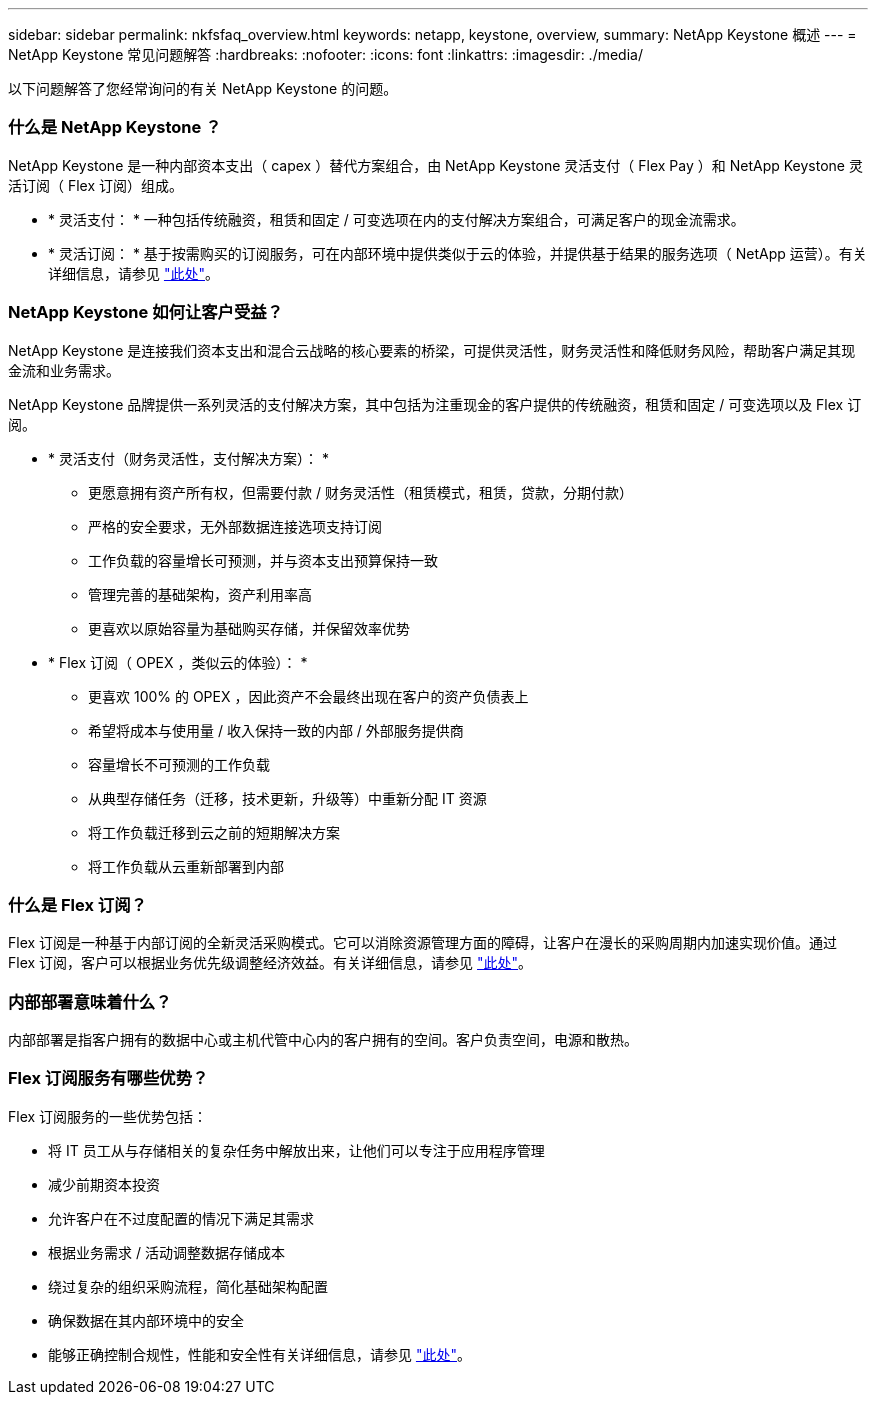 ---
sidebar: sidebar 
permalink: nkfsfaq_overview.html 
keywords: netapp, keystone, overview, 
summary: NetApp Keystone 概述 
---
= NetApp Keystone 常见问题解答
:hardbreaks:
:nofooter: 
:icons: font
:linkattrs: 
:imagesdir: ./media/


[role="lead"]
以下问题解答了您经常询问的有关 NetApp Keystone 的问题。



=== 什么是 NetApp Keystone ？

NetApp Keystone 是一种内部资本支出（ capex ）替代方案组合，由 NetApp Keystone 灵活支付（ Flex Pay ）和 NetApp Keystone 灵活订阅（ Flex 订阅）组成。

* * 灵活支付： * 一种包括传统融资，租赁和固定 / 可变选项在内的支付解决方案组合，可满足客户的现金流需求。
* * 灵活订阅： * 基于按需购买的订阅服务，可在内部环境中提供类似于云的体验，并提供基于结果的服务选项（ NetApp 运营）。有关详细信息，请参见 link:https://docs.netapp.com/us-en/keystone/index.html["此处"]。




=== NetApp Keystone 如何让客户受益？

NetApp Keystone 是连接我们资本支出和混合云战略的核心要素的桥梁，可提供灵活性，财务灵活性和降低财务风险，帮助客户满足其现金流和业务需求。

NetApp Keystone 品牌提供一系列灵活的支付解决方案，其中包括为注重现金的客户提供的传统融资，租赁和固定 / 可变选项以及 Flex 订阅。

* * 灵活支付（财务灵活性，支付解决方案）： *
+
** 更愿意拥有资产所有权，但需要付款 / 财务灵活性（租赁模式，租赁，贷款，分期付款）
** 严格的安全要求，无外部数据连接选项支持订阅
** 工作负载的容量增长可预测，并与资本支出预算保持一致
** 管理完善的基础架构，资产利用率高
** 更喜欢以原始容量为基础购买存储，并保留效率优势


* * Flex 订阅（ OPEX ，类似云的体验）： *
+
** 更喜欢 100% 的 OPEX ，因此资产不会最终出现在客户的资产负债表上
** 希望将成本与使用量 / 收入保持一致的内部 / 外部服务提供商
** 容量增长不可预测的工作负载
** 从典型存储任务（迁移，技术更新，升级等）中重新分配 IT 资源
** 将工作负载迁移到云之前的短期解决方案
** 将工作负载从云重新部署到内部






=== 什么是 Flex 订阅？

Flex 订阅是一种基于内部订阅的全新灵活采购模式。它可以消除资源管理方面的障碍，让客户在漫长的采购周期内加速实现价值。通过 Flex 订阅，客户可以根据业务优先级调整经济效益。有关详细信息，请参见 link:https://docs.netapp.com/us-en/keystone/index.html#netapp-keystone-flex-subscription["此处"]。



=== 内部部署意味着什么？

内部部署是指客户拥有的数据中心或主机代管中心内的客户拥有的空间。客户负责空间，电源和散热。



=== Flex 订阅服务有哪些优势？

Flex 订阅服务的一些优势包括：

* 将 IT 员工从与存储相关的复杂任务中解放出来，让他们可以专注于应用程序管理
* 减少前期资本投资
* 允许客户在不过度配置的情况下满足其需求
* 根据业务需求 / 活动调整数据存储成本
* 绕过复杂的组织采购流程，简化基础架构配置
* 确保数据在其内部环境中的安全
* 能够正确控制合规性，性能和安全性有关详细信息，请参见 link:https://docs.netapp.com/us-en/keystone/index.html#benefits-of-flex-subscription["此处"]。

